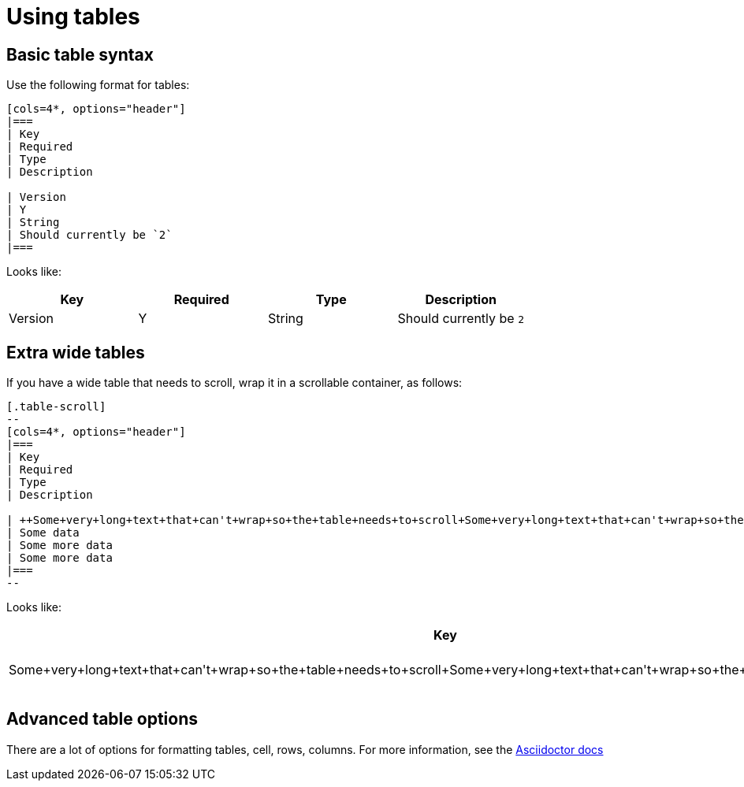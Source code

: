 = Using tables

== Basic table syntax
Use the following format for tables:

[source,adoc]
----
[cols=4*, options="header"]
|===
| Key
| Required
| Type
| Description

| Version
| Y
| String
| Should currently be `2`
|===
----

Looks like:

[cols=4*, options="header"]
|===
| Key
| Required
| Type
| Description

| Version
| Y
| String
| Should currently be `2`
|===

== Extra wide tables

If you have a wide table that needs to scroll, wrap it in a scrollable container, as follows:

[source,adoc]
----
[.table-scroll]
--
[cols=4*, options="header"]
|===
| Key
| Required
| Type
| Description

| ++Some+very+long+text+that+can't+wrap+so+the+table+needs+to+scroll+Some+very+long+text+that+can't+wrap+so+the+table+needs+to+scroll++
| Some data
| Some more data
| Some more data
|===
--
----

Looks like:

[.table-scroll]
--
[cols=4*, options="header"]
|===
| Key
| Required
| Type
| Description

| ++Some+very+long+text+that+can't+wrap+so+the+table+needs+to+scroll+Some+very+long+text+that+can't+wrap+so+the+table+needs+to+scroll++
| Some data
| Some more data
| Some more data
|===
--

== Advanced table options

There are a lot of options for formatting tables, cell, rows, columns. For more information, see the link:https://docs.asciidoctor.org/asciidoc/latest/tables/build-a-basic-table/[Asciidoctor docs]